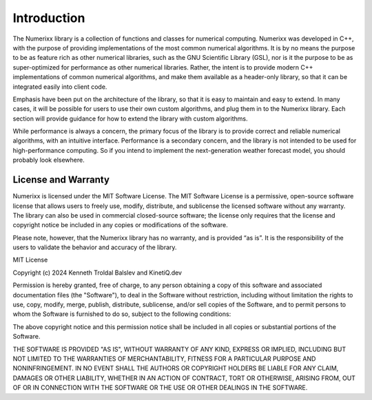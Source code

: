 ************
Introduction
************

The Numerixx library is a collection of functions and classes for numerical computing. Numerixx was developed in C++, with the purpose of providing implementations of the most common numerical algorithms. It is by no means the purpose to be as feature rich as other numerical libraries, such as the GNU Scientific Library (GSL), nor is it the purpose to be as super-optimized for performance as other numerical libraries. Rather, the intent is to provide modern C++ implementations of common numerical algorithms, and make them available as a header-only library, so that it can be integrated easily into client code.

Emphasis have been put on the architecture of the library, so that it is easy to maintain and easy to extend. In many cases, it will be possible for users to use their own custom algorithms, and plug them in to the Numerixx library. Each section will provide guidance for how to extend the library with custom algorithms.

While performance is always a concern, the primary focus of the library is to provide correct and reliable numerical algorithms, with an intuitive interface. Performance is a secondary concern, and the library is not intended to be used for high-performance computing. So if you intend to implement the next-generation weather forecast model, you should probably look elsewhere.

License and Warranty
====================

Numerixx is licensed under the MIT Software License. The MIT Software License is a permissive, open-source software license that allows users to freely use, modify, distribute, and sublicense the licensed software without any warranty. The library can also be used in commercial closed-source software; the license only requires that the license and copyright notice be included in any copies or modifications of the software.

Please note, however, that the Numerixx library has no warranty, and is provided “as is”. It is the responsibility of the users to validate the behavior and accuracy of the library.

MIT License

Copyright (c) 2024 Kenneth Troldal Balslev and KinetiQ.dev

Permission is hereby granted, free of charge, to any person obtaining a copy
of this software and associated documentation files (the "Software"), to deal
in the Software without restriction, including without limitation the rights
to use, copy, modify, merge, publish, distribute, sublicense, and/or sell
copies of the Software, and to permit persons to whom the Software is
furnished to do so, subject to the following conditions:

The above copyright notice and this permission notice shall be included in all
copies or substantial portions of the Software.

THE SOFTWARE IS PROVIDED "AS IS", WITHOUT WARRANTY OF ANY KIND, EXPRESS OR
IMPLIED, INCLUDING BUT NOT LIMITED TO THE WARRANTIES OF MERCHANTABILITY,
FITNESS FOR A PARTICULAR PURPOSE AND NONINFRINGEMENT. IN NO EVENT SHALL THE
AUTHORS OR COPYRIGHT HOLDERS BE LIABLE FOR ANY CLAIM, DAMAGES OR OTHER
LIABILITY, WHETHER IN AN ACTION OF CONTRACT, TORT OR OTHERWISE, ARISING FROM,
OUT OF OR IN CONNECTION WITH THE SOFTWARE OR THE USE OR OTHER DEALINGS IN THE
SOFTWARE.


